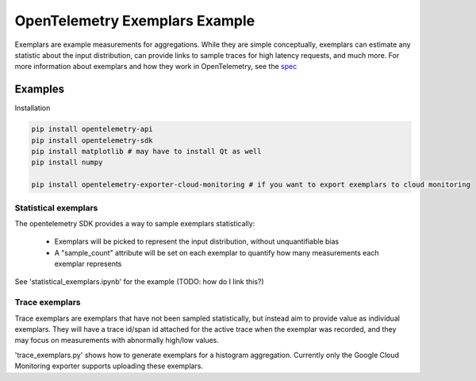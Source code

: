 OpenTelemetry Exemplars Example
===============================

Exemplars are example measurements for aggregations. While they are simple conceptually, exemplars can estimate any statistic about the input distribution, can provide links to sample traces for high latency requests, and much more.
For more information about exemplars and how they work in OpenTelemetry, see the `spec <https://github.com/open-telemetry/oteps/pull/113>`_

Examples
--------

Installation

.. code-block:: sh

    pip install opentelemetry-api
    pip install opentelemetry-sdk
    pip install matplotlib # may have to install Qt as well
    pip install numpy

    pip install opentelemetry-exporter-cloud-monitoring # if you want to export exemplars to cloud monitoring

Statistical exemplars
^^^^^^^^^^^^^^^^^^^^^

The opentelemetry SDK provides a way to sample exemplars statistically:

    - Exemplars will be picked to represent the input distribution, without unquantifiable bias
    - A "sample_count" attribute will be set on each exemplar to quantify how many measurements each exemplar represents

See 'statistical_exemplars.ipynb' for the example (TODO: how do I link this?)

Trace exemplars
^^^^^^^^^^^^^^^^^^

Trace exemplars are exemplars that have not been sampled statistically,
but instead aim to provide value as individual exemplars.
They will have a trace id/span id attached for the active trace when the exemplar was recorded,
and they may focus on measurements with abnormally high/low values.

'trace_exemplars.py' shows how to generate exemplars for a histogram aggregation.
Currently only the Google Cloud Monitoring exporter supports uploading these exemplars.
